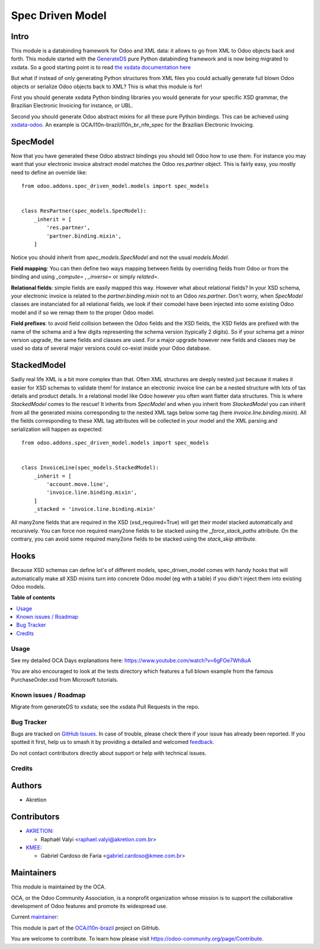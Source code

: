 =================
Spec Driven Model
=================

.. 
   !!!!!!!!!!!!!!!!!!!!!!!!!!!!!!!!!!!!!!!!!!!!!!!!!!!!
   !! This file is generated by oca-gen-addon-readme !!
   !! changes will be overwritten.                   !!
   !!!!!!!!!!!!!!!!!!!!!!!!!!!!!!!!!!!!!!!!!!!!!!!!!!!!
   !! source digest: sha256:dbff90223d9fb39623f2be2c25dbddc94e24a1ac269037c6d80ac35d1e51263b
   !!!!!!!!!!!!!!!!!!!!!!!!!!!!!!!!!!!!!!!!!!!!!!!!!!!!

.. |badge1| image:: https://img.shields.io/badge/maturity-Beta-yellow.png
    :target: https://odoo-community.org/page/development-status
    :alt: Beta
.. |badge2| image:: https://img.shields.io/badge/licence-LGPL--3-blue.png
    :target: http://www.gnu.org/licenses/lgpl-3.0-standalone.html
    :alt: License: LGPL-3
.. |badge3| image:: https://img.shields.io/badge/github-OCA%2Fl10n--brazil-lightgray.png?logo=github
    :target: https://github.com/OCA/l10n-brazil/tree/14.0/spec_driven_model
    :alt: OCA/l10n-brazil
.. |badge4| image:: https://img.shields.io/badge/weblate-Translate%20me-F47D42.png
    :target: https://translation.odoo-community.org/projects/l10n-brazil-14-0/l10n-brazil-14-0-spec_driven_model
    :alt: Translate me on Weblate
.. |badge5| image:: https://img.shields.io/badge/runboat-Try%20me-875A7B.png
    :target: https://runboat.odoo-community.org/builds?repo=OCA/l10n-brazil&target_branch=14.0
    :alt: Try me on Runboat

|badge1| |badge2| |badge3| |badge4| |badge5|

Intro
~~~~~

This module is a databinding framework for Odoo and XML data: it allows to go from XML to Odoo objects back and forth. This module started with the `GenerateDS <https://www.davekuhlman.org/generateDS.html>`_  pure Python databinding framework and is now being migrated to xsdata. So a good starting point is to read `the xsdata documentation here <https://xsdata.readthedocs.io/>`_

But what if instead of only generating Python structures from XML files you could actually generate full blown Odoo objects or serialize Odoo objects back to XML? This is what this module is for!

First you should generate xsdata Python binding libraries you would generate for your specific XSD grammar, the Brazilian Electronic Invoicing for instance, or UBL.

Second you should generate Odoo abstract mixins for all these pure Python bindings. This can be achieved using `xsdata-odoo <https://github.com/akretion/xsdata-odoo>`_. An example is OCA/l10n-brazil/l10n_br_nfe_spec for the Brazilian Electronic Invoicing.

SpecModel
~~~~~~~~~

Now that you have generated these Odoo abstract bindings you should tell Odoo how to use them. For instance you may want that your electronic invoice abstract model matches the Odoo `res.partner` object. This is fairly easy, you mostly need to define an override like::


  from odoo.addons.spec_driven_model.models import spec_models


  class ResPartner(spec_models.SpecModel):
      _inherit = [
          'res.partner',
          'partner.binding.mixin',
      ]

Notice you should inherit from `spec_models.SpecModel` and not the usual `models.Model`.

**Field mapping**: You can then define two ways mapping between fields by overriding fields from Odoo or from the binding and using `_compute=` , `_inverse=` or simply `related=`.

**Relational fields**: simple fields are easily mapped this way. However what about relational fields? In your XSD schema, your electronic invoice is related to the `partner.binding.mixin` not to an Odoo `res.partner`. Don't worry, when `SpecModel` classes are instanciated for all relational fields, we look if their comodel have been injected into some existing Odoo model and if so we remap them to the proper Odoo model.

**Field prefixes**: to avoid field collision between the Odoo fields and the XSD fields, the XSD fields are prefixed with the name of the schema and a few digits representing the schema version (typically 2 digits). So if your schema get a minor version upgrade, the same fields and classes are used. For a major upgrade however new fields and classes may be used so data of several major versions could co-exist inside your Odoo database.


StackedModel
~~~~~~~~~~~~

Sadly real life XML is a bit more complex than that. Often XML structures are deeply nested just because it makes it easier for XSD schemas to validate them! for instance an electronic invoice line can be a nested structure with lots of tax details and product details. In a relational model like Odoo however you often want flatter data structures. This is where `StackedModel` comes to the rescue! It inherits from `SpecModel` and when you inherit from `StackedModel` you can inherit from all the generated mixins corresponding to the nested XML tags below some tag (here `invoice.line.binding.mixin`). All the fields corresponding to these XML tag attributes will be collected in your model and the XML parsing and serialization will happen as expected::


  from odoo.addons.spec_driven_model.models import spec_models


  class InvoiceLine(spec_models.StackedModel):
      _inherit = [
          'account.move.line',
          'invoice.line.binding.mixin',
      ]
      _stacked = 'invoice.line.binding.mixin'

All many2one fields that are required in the XSD (xsd_required=True) will get their model stacked automatically and recursively. You can force non required many2one fields to be stacked using the `_force_stack_paths` attribute. On the contrary, you can avoid some required many2one fields to be stacked using the `stack_skip` attribute.


Hooks
~~~~~

Because XSD schemas can define lot's of different models, spec_driven_model comes with handy hooks that will automatically make all XSD mixins turn into concrete Odoo model (eg with a table) if you didn't inject them into existing Odoo models.

**Table of contents**

.. contents::
   :local:

Usage
=====

See my detailed OCA Days explanations here:
https://www.youtube.com/watch?v=6gFOe7Wh8uA

You are also encouraged to look at the tests directory which features a full blown example from the famous PurchaseOrder.xsd from Microsoft tutorials.

Known issues / Roadmap
======================

Migrate from generateDS to xsdata; see the xsdata Pull Requests in the repo.

Bug Tracker
===========

Bugs are tracked on `GitHub Issues <https://github.com/OCA/l10n-brazil/issues>`_.
In case of trouble, please check there if your issue has already been reported.
If you spotted it first, help us to smash it by providing a detailed and welcomed
`feedback <https://github.com/OCA/l10n-brazil/issues/new?body=module:%20spec_driven_model%0Aversion:%2014.0%0A%0A**Steps%20to%20reproduce**%0A-%20...%0A%0A**Current%20behavior**%0A%0A**Expected%20behavior**>`_.

Do not contact contributors directly about support or help with technical issues.

Credits
=======

Authors
~~~~~~~

* Akretion

Contributors
~~~~~~~~~~~~

* `AKRETION <https://akretion.com/pt-BR/>`_:

  * Raphaël Valyi <raphael.valyi@akretion.com.br>

* `KMEE <https://kmee.com.br>`_:

  * Gabriel Cardoso de Faria <gabriel.cardoso@kmee.com.br>

Maintainers
~~~~~~~~~~~

This module is maintained by the OCA.

.. image:: https://odoo-community.org/logo.png
   :alt: Odoo Community Association
   :target: https://odoo-community.org

OCA, or the Odoo Community Association, is a nonprofit organization whose
mission is to support the collaborative development of Odoo features and
promote its widespread use.

.. |maintainer-rvalyi| image:: https://github.com/rvalyi.png?size=40px
    :target: https://github.com/rvalyi
    :alt: rvalyi

Current `maintainer <https://odoo-community.org/page/maintainer-role>`__:

|maintainer-rvalyi| 

This module is part of the `OCA/l10n-brazil <https://github.com/OCA/l10n-brazil/tree/14.0/spec_driven_model>`_ project on GitHub.

You are welcome to contribute. To learn how please visit https://odoo-community.org/page/Contribute.
